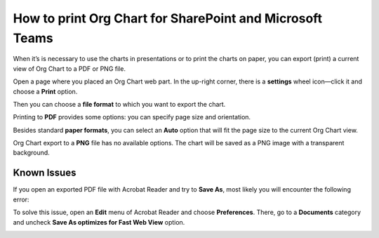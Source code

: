 How to print Org Chart for SharePoint and Microsoft Teams
=========================================================

When it’s is necessary to use the charts in presentations or to print the charts on paper, 
you can export (print) a current view of Org Chart to a PDF or PNG file.

Open a page where you placed an Org Chart web part. In the up-right corner, 
there is a **settings** wheel icon—click it and choose a **Print** option.


.. image:: /../_static/img/how-tos/printing-and-reports/printing-organizational-structure/print_orgchart.png
    :alt: Print OrgChart

Then you can choose a **file format** to which you want to export the chart.

.. image:: /../_static/img/how-tos/printing-and-reports/printing-organizational-structure/print_format.png
    :alt: Print format


Printing to **PDF** provides some options: you can specify page size and orientation.


.. image:: /../_static/img/how-tos/printing-and-reports/printing-organizational-structure/print_pdf.png
    :alt: Print PDF


Besides standard **paper formats**, you can select an **Auto** option that will fit the page size to the current Org Chart view.

.. image:: /../_static/img/how-tos/printing-and-reports/printing-organizational-structure/print_pdf_paper.png
    :alt: Print PDF paper


Org Chart export to a **PNG** file has no available options. The chart will be saved as a PNG image with a transparent background.

.. image:: /../_static/img/how-tos/printing-and-reports/printing-organizational-structure/print_png.png
    :alt: Print png


Known Issues
------------

If you open an exported PDF file with Acrobat Reader and try to **Save As**, most likely you will encounter the following error:

.. image:: /../_static/img/how-tos/printing-and-reports/printing-organizational-structure/acrobat_error23.png
    :alt: Acrobat error


To solve this issue, open an **Edit** menu of Acrobat Reader and choose **Preferences**. 
There, go to a **Documents** category and uncheck **Save As optimizes for Fast Web View** option.

.. image:: /../_static/img/how-tos/printing-and-reports/printing-organizational-structure/acrobat_preferences.png
    :alt: Acrobat preferences

